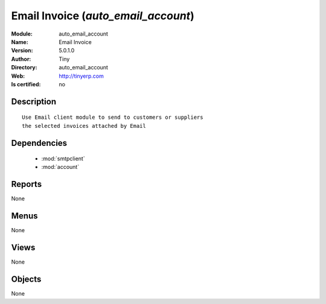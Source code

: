 
.. module:: auto_email_account
    :synopsis: Email Invoice 
    :noindex:
.. 

.. raw:: html

    <link rel="stylesheet" href="../_static/hide_objects_in_sidebar.css" type="text/css" />

    <style>
      div.body p#module-auto_email_account {
        display: none;
      }
    </style>

Email Invoice (*auto_email_account*)
====================================
:Module: auto_email_account
:Name: Email Invoice
:Version: 5.0.1.0
:Author: Tiny
:Directory: auto_email_account
:Web: http://tinyerp.com
:Is certified: no

Description
-----------

::

  Use Email client module to send to customers or suppliers
  the selected invoices attached by Email

Dependencies
------------

 * :mod:`smtpclient`
 * :mod:`account`

Reports
-------

None


Menus
-------


None


Views
-----


None



Objects
-------

None
